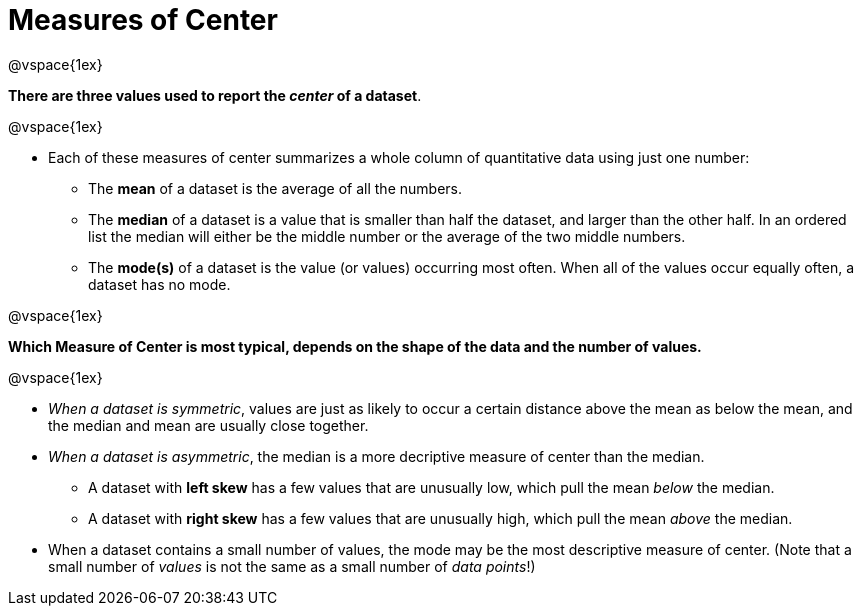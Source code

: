 = Measures of Center

@vspace{1ex}

*There are three values used to report the _center_ of a dataset*.

@vspace{1ex}

- Each of these measures of center summarizes a whole column of quantitative data using just one number:

  * The *mean* of a dataset is the average of all the numbers.
  * The *median* of a dataset is a value that is smaller than half the dataset, and larger than the other half. In an ordered list the median will either be the middle number or the average of the two middle numbers.
  * The *mode(s)* of a dataset is the value (or values) occurring most often. When all of the values occur equally often, a dataset has no mode.

@vspace{1ex}

*Which Measure of Center is most typical, depends on the shape of the data and the number of values.*

@vspace{1ex}

- _When a dataset is symmetric_, values are just as likely to occur a certain distance above the mean as below the mean, and the median and mean are usually close together.

- _When a dataset is asymmetric_, the median is a more decriptive measure of center than the median.

  * A dataset with *left skew* has a few values that are unusually low, which pull the mean _below_ the median.
  * A dataset with *right skew* has a few values that are unusually high, which pull the mean _above_ the median.

- When a dataset contains a small number of values, the mode may be the most descriptive measure of center. (Note that a small number of _values_ is not the same as a small number of _data points_!)
